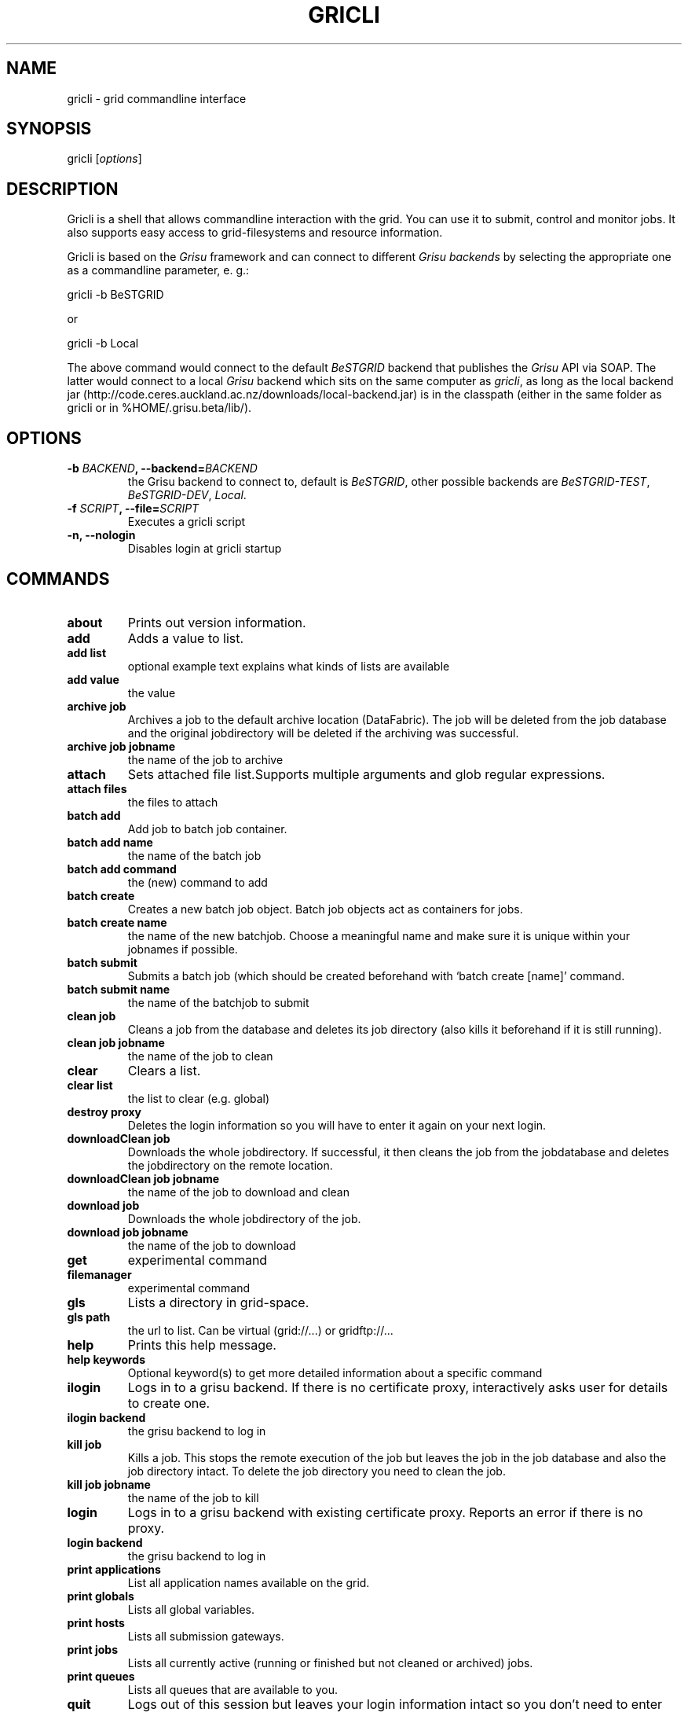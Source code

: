 .TH GRICLI 1 "July 1, 2011" "Gricli user manual"
.SH NAME
.PP
gricli - grid commandline interface
.SH SYNOPSIS
.PP
gricli [\f[I]options\f[]]
.SH DESCRIPTION
.PP
Gricli is a shell that allows commandline interaction with the
grid.
You can use it to submit, control and monitor jobs.
It also supports easy access to grid-filesystems and resource
information.
.PP
Gricli is based on the \f[I]Grisu\f[] framework and can connect to
different \f[I]Grisu backends\f[] by selecting the appropriate one
as a commandline parameter, e.
g.:
.PP
\f[CR]
      gricli\ -b\ BeSTGRID
\f[]
.PP
or
.PP
\f[CR]
      \ gricli\ -b\ Local
\f[]
.PP
The above command would connect to the default \f[I]BeSTGRID\f[]
backend that publishes the \f[I]Grisu\f[] API via SOAP.
The latter would connect to a local \f[I]Grisu\f[] backend which
sits on the same computer as \f[I]gricli\f[], as long as the local
backend jar
(http://code.ceres.auckland.ac.nz/downloads/local-backend.jar) is
in the classpath (either in the same folder as gricli or in
%HOME/.grisu.beta/lib/).
.SH OPTIONS
.TP
.B -b \f[I]BACKEND\f[], --backend=\f[I]BACKEND\f[]
the Grisu backend to connect to, default is \f[I]BeSTGRID\f[],
other possible backends are \f[I]BeSTGRID-TEST\f[],
\f[I]BeSTGRID-DEV\f[], \f[I]Local\f[].
.RS
.RE
.TP
.B -f \f[I]SCRIPT\f[], --file=\f[I]SCRIPT\f[]
Executes a gricli script
.RS
.RE
.TP
.B -n, --nologin
Disables login at gricli startup
.RS
.RE
.SH COMMANDS
.TP
.B \f[B]about\f[]
Prints out version information.
.RS
.RE
.TP
.B \f[B]add\f[]
Adds a value to list.
.RS
.RE
.TP
.B \f[B]add\ list\f[]
optional example text explains what kinds of lists are available
.RS
.RE
.TP
.B \f[B]add\ value\f[]
the value
.RS
.RE
.TP
.B \f[B]archive\ job\f[]
Archives a job to the default archive location (DataFabric).
The job will be deleted from the job database and the original
jobdirectory will be deleted if the archiving was successful.
.RS
.RE
.TP
.B \f[B]archive\ job\ jobname\f[]
the name of the job to archive
.RS
.RE
.TP
.B \f[B]attach\f[]
Sets attached file list.Supports multiple arguments and glob
regular expressions.
.RS
.RE
.TP
.B \f[B]attach\ files\f[]
the files to attach
.RS
.RE
.TP
.B \f[B]batch\ add\f[]
Add job to batch job container.
.RS
.RE
.TP
.B \f[B]batch\ add\ name\f[]
the name of the batch job
.RS
.RE
.TP
.B \f[B]batch\ add\ command\f[]
the (new) command to add
.RS
.RE
.TP
.B \f[B]batch\ create\f[]
Creates a new batch job object.
Batch job objects act as containers for jobs.
.RS
.RE
.TP
.B \f[B]batch\ create\ name\f[]
the name of the new batchjob.
Choose a meaningful name and make sure it is unique within your
jobnames if possible.
.RS
.RE
.TP
.B \f[B]batch\ submit\f[]
Submits a batch job (which should be created beforehand with
`batch create [name]' command.
.RS
.RE
.TP
.B \f[B]batch\ submit\ name\f[]
the name of the batchjob to submit
.RS
.RE
.TP
.B \f[B]clean\ job\f[]
Cleans a job from the database and deletes its job directory (also
kills it beforehand if it is still running).
.RS
.RE
.TP
.B \f[B]clean\ job\ jobname\f[]
the name of the job to clean
.RS
.RE
.TP
.B \f[B]clear\f[]
Clears a list.
.RS
.RE
.TP
.B \f[B]clear\ list\f[]
the list to clear (e.g.
global)
.RS
.RE
.TP
.B \f[B]destroy\ proxy\f[]
Deletes the login information so you will have to enter it again on
your next login.
.RS
.RE
.TP
.B \f[B]downloadClean\ job\f[]
Downloads the whole jobdirectory.
If successful, it then cleans the job from the jobdatabase and
deletes the jobdirectory on the remote location.
.RS
.RE
.TP
.B \f[B]downloadClean\ job\ jobname\f[]
the name of the job to download and clean
.RS
.RE
.TP
.B \f[B]download\ job\f[]
Downloads the whole jobdirectory of the job.
.RS
.RE
.TP
.B \f[B]download\ job\ jobname\f[]
the name of the job to download
.RS
.RE
.TP
.B \f[B]get\f[]
experimental command
.RS
.RE
.TP
.B \f[B]filemanager\f[]
experimental command
.RS
.RE
.TP
.B \f[B]gls\f[]
Lists a directory in grid-space.
.RS
.RE
.TP
.B \f[B]gls\ path\f[]
the url to list.
Can be virtual (grid://\&...) or gridftp://\&...
.RS
.RE
.TP
.B \f[B]help\f[]
Prints this help message.
.RS
.RE
.TP
.B \f[B]help\ keywords\f[]
Optional keyword(s) to get more detailed information about a
specific command
.RS
.RE
.TP
.B \f[B]ilogin\f[]
Logs in to a grisu backend.
If there is no certificate proxy, interactively asks user for
details to create one.
.RS
.RE
.TP
.B \f[B]ilogin\ backend\f[]
the grisu backend to log in
.RS
.RE
.TP
.B \f[B]kill\ job\f[]
Kills a job.
This stops the remote execution of the job but leaves the job in
the job database and also the job directory intact.
To delete the job directory you need to clean the job.
.RS
.RE
.TP
.B \f[B]kill\ job\ jobname\f[]
the name of the job to kill
.RS
.RE
.TP
.B \f[B]login\f[]
Logs in to a grisu backend with existing certificate proxy.
Reports an error if there is no proxy.
.RS
.RE
.TP
.B \f[B]login\ backend\f[]
the grisu backend to log in
.RS
.RE
.TP
.B \f[B]print\ applications\f[]
List all application names available on the grid.
.RS
.RE
.TP
.B \f[B]print\ globals\f[]
Lists all global variables.
.RS
.RE
.TP
.B \f[B]print\ hosts\f[]
Lists all submission gateways.
.RS
.RE
.TP
.B \f[B]print\ jobs\f[]
Lists all currently active (running or finished but not cleaned or
archived) jobs.
.RS
.RE
.TP
.B \f[B]print\ queues\f[]
Lists all queues that are available to you.
.RS
.RE
.TP
.B \f[B]quit\f[]
Logs out of this session but leaves your login information intact
so you don't need to enter those on your next login (if still valid
that is).
.RS
.RE
.TP
.B \f[B]run\f[]
Runs a gricli script.
.RS
.RE
.TP
.B \f[B]run\ script\f[]
path to the script file.
.RS
.RE
.TP
.B \f[B]set\f[]
Sets a value for a variable.
.RS
.RE
.TP
.B \f[B]set\ var\f[]
the name of the variable
.RS
.RE
.TP
.B \f[B]set\ value\f[]
the value
.RS
.RE
.TP
.B \f[B]submit\f[]
Submits a new job using the currently set environment and the
specified commandline.
.RS
.RE
.TP
.B \f[B]submit\ commandline\f[]
the commandline
.RS
.RE
.TP
.B \f[B]user\ clearCache\f[]
Clears the Grisu filesystem cache.
You need to logout and login again to see the effects of this
command.
Be aware that the next login will take longer than usual because
the filesystem cache is rebuilt at that stage.
.RS
.RE
.TP
.B \f[B]wait\ job\f[]
Waits for a job to finish on the remote compute resource.
Useful for use within scripts where you want to automatically
submit and download/archive jobs.
At the moment allows to wait for single job only.
.RS
.RE
.TP
.B \f[B]wait\ job\ jobname\f[]
the name of the job on which to wait.
Regular expressions are not supported.
.RS
.RE
.PP
The Gricli source code and all documentation may be downloaded from
<http://github.com/grisu/gricli>.
.SH AUTHORS
Yuriy Halytskyy, Markus Binsteiner.

